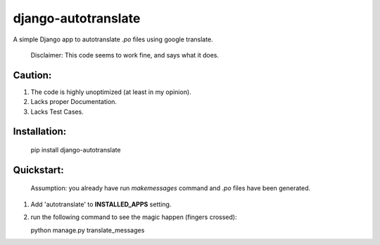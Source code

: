 ====================
django-autotranslate
====================

A simple Django app to autotranslate `.po` files using google translate.

    Disclaimer: This code seems to work fine, and says what it does. 

Caution:
--------

#. The code is highly unoptimized (at least in my opinion).
#. Lacks proper Documentation.
#. Lacks Test Cases.

Installation:
-------------

    pip install django-autotranslate
    
Quickstart:
-----------

    Assumption: you already have run `makemessages` command and `.po` files have been generated.

#. Add 'autotranslate' to **INSTALLED_APPS** setting.
#. run the following command to see the magic happen (fingers crossed):
   
   python manage.py translate_messages